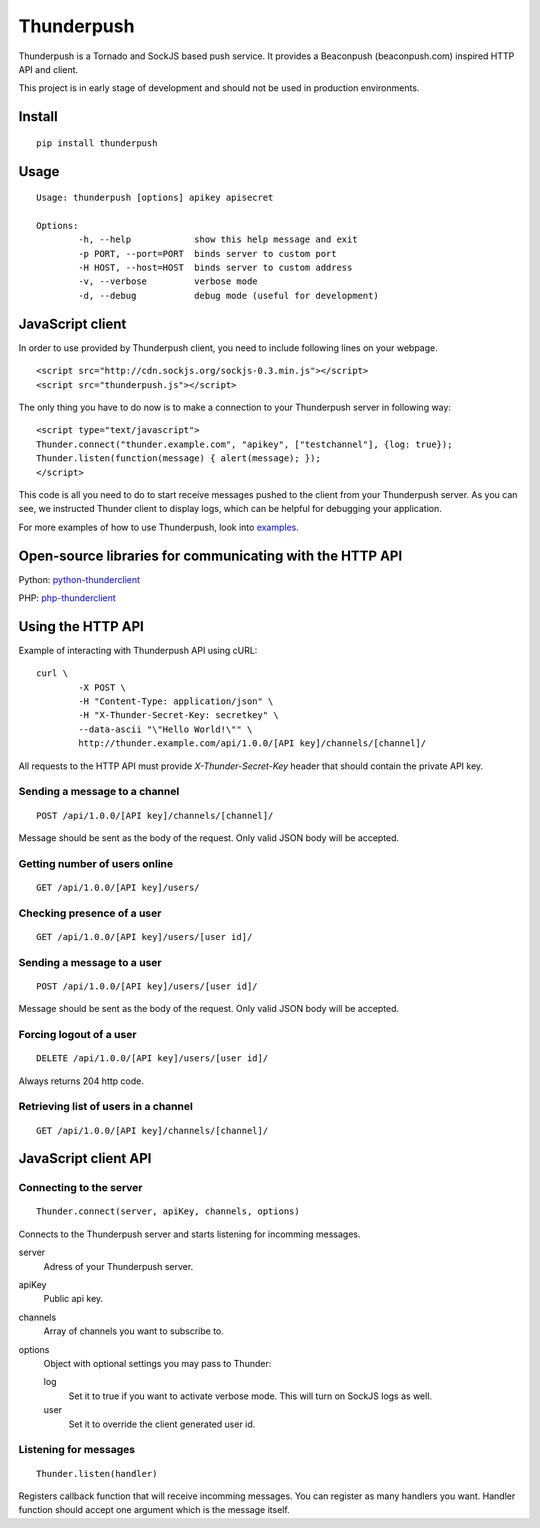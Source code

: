 -----------
Thunderpush
-----------

.. image:: https://secure.travis-ci.org/thunderpush/thunderpush.png?branch=master
	:target: http://travis-ci.org/thunderpush/thunderpush

Thunderpush is a Tornado and SockJS based push service. It provides
a Beaconpush (beaconpush.com) inspired HTTP API and client.

This project is in early stage of development and should not be
used in production environments.

Install
=======

::
	
	pip install thunderpush

Usage
=====

::
	
	Usage: thunderpush [options] apikey apisecret

	Options:
		-h, --help            show this help message and exit
		-p PORT, --port=PORT  binds server to custom port
		-H HOST, --host=HOST  binds server to custom address
		-v, --verbose         verbose mode
		-d, --debug           debug mode (useful for development)

JavaScript client
=================

In order to use provided by Thunderpush client, you need to include following
lines on your webpage.

::

	<script src="http://cdn.sockjs.org/sockjs-0.3.min.js"></script>
	<script src="thunderpush.js"></script>

The only thing you have to do now is to make a connection to your Thunderpush
server in following way::

	<script type="text/javascript">
	Thunder.connect("thunder.example.com", "apikey", ["testchannel"], {log: true});
	Thunder.listen(function(message) { alert(message); });
	</script>

This code is all you need to do to start receive messages pushed to the client
from your Thunderpush server. As you can see, we instructed Thunder client
to display logs, which can be helpful for debugging your application.

For more examples of how to use Thunderpush, look into `examples <https://github.com/thunderpush/thunderpush/tree/master/examples>`_.

Open-source libraries for communicating with the HTTP API
=========================================================

Python: `python-thunderclient <https://github.com/thunderpush/python-thunderclient>`_

PHP: `php-thunderclient <https://github.com/thunderpush/php-thunderclient>`_

Using the HTTP API
==================

Example of interacting with Thunderpush API using cURL::

	curl \
		-X POST \
		-H "Content-Type: application/json" \
		-H "X-Thunder-Secret-Key: secretkey" \
		--data-ascii "\"Hello World!\"" \
		http://thunder.example.com/api/1.0.0/[API key]/channels/[channel]/

All requests to the HTTP API must provide *X-Thunder-Secret-Key* header that
should contain the private API key. 

Sending a message to a channel
^^^^^^^^^^^^^^^^^^^^^^^^^^^^^^

::

	POST /api/1.0.0/[API key]/channels/[channel]/

Message should be sent as the body of the request. Only valid JSON body
will be accepted.

Getting number of users online
^^^^^^^^^^^^^^^^^^^^^^^^^^^^^^

::

	GET /api/1.0.0/[API key]/users/

Checking presence of a user
^^^^^^^^^^^^^^^^^^^^^^^^^^^

::

	GET /api/1.0.0/[API key]/users/[user id]/

Sending a message to a user
^^^^^^^^^^^^^^^^^^^^^^^^^^^^

::

	POST /api/1.0.0/[API key]/users/[user id]/

Message should be sent as the body of the request. Only valid JSON body
will be accepted.

Forcing logout of a user
^^^^^^^^^^^^^^^^^^^^^^^^

::

	DELETE /api/1.0.0/[API key]/users/[user id]/

Always returns 204 http code.

Retrieving list of users in a channel
^^^^^^^^^^^^^^^^^^^^^^^^^^^^^^^^^^^^^

::

	GET /api/1.0.0/[API key]/channels/[channel]/

JavaScript client API
=====================

Connecting to the server
^^^^^^^^^^^^^^^^^^^^^^^^

::
	
	Thunder.connect(server, apiKey, channels, options)

Connects to the Thunderpush server and starts listening for incomming
messages. 

server
  Adress of your Thunderpush server.

apiKey
  Public api key.

channels
  Array of channels you want to subscribe to.

options
  Object with optional settings you may pass to Thunder:

  log
    Set it to true if you want to activate verbose mode. This will turn on
    SockJS logs as well.

  user
    Set it to override the client generated user id.

Listening for messages
^^^^^^^^^^^^^^^^^^^^^^

::
	
	Thunder.listen(handler)

Registers callback function that will receive incomming messages. You can
register as many handlers you want. Handler function should accept
one argument which is the message itself.
